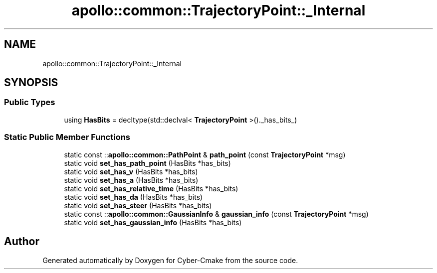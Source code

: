 .TH "apollo::common::TrajectoryPoint::_Internal" 3 "Sun Sep 3 2023" "Version 8.0" "Cyber-Cmake" \" -*- nroff -*-
.ad l
.nh
.SH NAME
apollo::common::TrajectoryPoint::_Internal
.SH SYNOPSIS
.br
.PP
.SS "Public Types"

.in +1c
.ti -1c
.RI "using \fBHasBits\fP = decltype(std::declval< \fBTrajectoryPoint\fP >()\&._has_bits_)"
.br
.in -1c
.SS "Static Public Member Functions"

.in +1c
.ti -1c
.RI "static const ::\fBapollo::common::PathPoint\fP & \fBpath_point\fP (const \fBTrajectoryPoint\fP *msg)"
.br
.ti -1c
.RI "static void \fBset_has_path_point\fP (HasBits *has_bits)"
.br
.ti -1c
.RI "static void \fBset_has_v\fP (HasBits *has_bits)"
.br
.ti -1c
.RI "static void \fBset_has_a\fP (HasBits *has_bits)"
.br
.ti -1c
.RI "static void \fBset_has_relative_time\fP (HasBits *has_bits)"
.br
.ti -1c
.RI "static void \fBset_has_da\fP (HasBits *has_bits)"
.br
.ti -1c
.RI "static void \fBset_has_steer\fP (HasBits *has_bits)"
.br
.ti -1c
.RI "static const ::\fBapollo::common::GaussianInfo\fP & \fBgaussian_info\fP (const \fBTrajectoryPoint\fP *msg)"
.br
.ti -1c
.RI "static void \fBset_has_gaussian_info\fP (HasBits *has_bits)"
.br
.in -1c

.SH "Author"
.PP 
Generated automatically by Doxygen for Cyber-Cmake from the source code\&.
